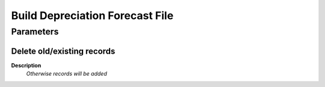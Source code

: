 
.. _functional-guide/process/a_build_depr_forefile:

================================
Build Depreciation Forecast File
================================


Parameters
==========

Delete old/existing records
---------------------------
\ **Description**\ 
 \ *Otherwise records will be added*\ 
